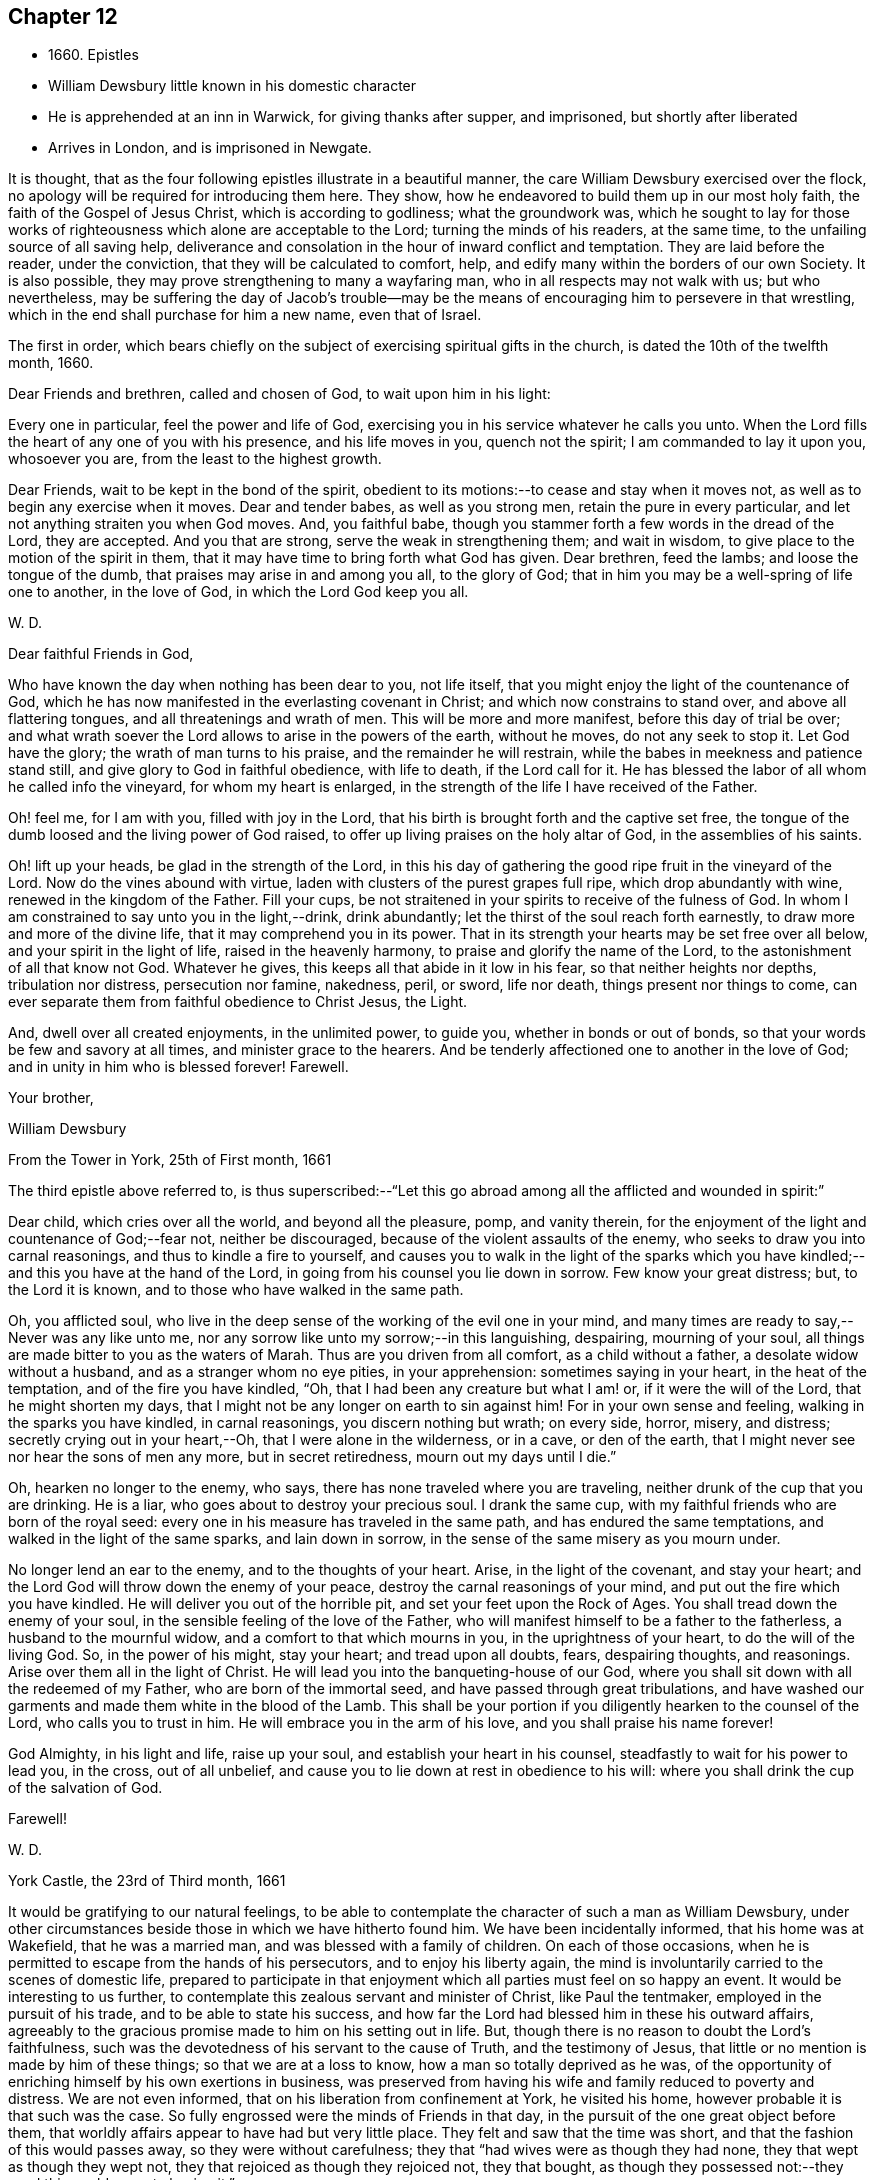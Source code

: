 == Chapter 12

[.chapter-synopsis]
* 1660+++.+++ Epistles
* William Dewsbury little known in his domestic character
* He is apprehended at an inn in Warwick, for giving thanks after supper, and imprisoned, but shortly after liberated
* Arrives in London, and is imprisoned in Newgate.

It is thought, that as the four following epistles illustrate in a beautiful manner,
the care William Dewsbury exercised over the flock,
no apology will be required for introducing them here.
They show, how he endeavored to build them up in our most holy faith,
the faith of the Gospel of Jesus Christ, which is according to godliness;
what the groundwork was,
which he sought to lay for those works of righteousness
which alone are acceptable to the Lord;
turning the minds of his readers, at the same time,
to the unfailing source of all saving help,
deliverance and consolation in the hour of inward conflict and temptation.
They are laid before the reader, under the conviction,
that they will be calculated to comfort, help,
and edify many within the borders of our own Society.
It is also possible, they may prove strengthening to many a wayfaring man,
who in all respects may not walk with us; but who nevertheless,
may be suffering the day of Jacob`'s trouble--may be the
means of encouraging him to persevere in that wrestling,
which in the end shall purchase for him a new name, even that of Israel.

The first in order,
which bears chiefly on the subject of exercising spiritual gifts in the church,
is dated the 10th of the twelfth month, 1660.

[.embedded-content-document.epistle]
--

[.salutation]
Dear Friends and brethren, called and chosen of God, to wait upon him in his light:

Every one in particular, feel the power and life of God,
exercising you in his service whatever he calls you unto.
When the Lord fills the heart of any one of you with his presence,
and his life moves in you, quench not the spirit; I am commanded to lay it upon you,
whosoever you are, from the least to the highest growth.

Dear Friends, wait to be kept in the bond of the spirit,
obedient to its motions:--to cease and stay when it moves not,
as well as to begin any exercise when it moves.
Dear and tender babes, as well as you strong men, retain the pure in every particular,
and let not anything straiten you when God moves.
And, you faithful babe, though you stammer forth a few words in the dread of the Lord,
they are accepted.
And you that are strong, serve the weak in strengthening them; and wait in wisdom,
to give place to the motion of the spirit in them,
that it may have time to bring forth what God has given.
Dear brethren, feed the lambs; and loose the tongue of the dumb,
that praises may arise in and among you all, to the glory of God;
that in him you may be a well-spring of life one to another, in the love of God,
in which the Lord God keep you all.

[.signed-section-signature]
W+++.+++ D.

--

[.embedded-content-document.epistle]
--

[.salutation]
Dear faithful Friends in God,

Who have known the day when nothing has been dear to you,
not life itself, that you might enjoy the light of the countenance of God,
which he has now manifested in the everlasting covenant in Christ;
and which now constrains to stand over, and above all flattering tongues,
and all threatenings and wrath of men.
This will be more and more manifest, before this day of trial be over;
and what wrath soever the Lord allows to arise in the powers of the earth,
without he moves, do not any seek to stop it.
Let God have the glory; the wrath of man turns to his praise,
and the remainder he will restrain, while the babes in meekness and patience stand still,
and give glory to God in faithful obedience, with life to death, if the Lord call for it.
He has blessed the labor of all whom he called info the vineyard,
for whom my heart is enlarged, in the strength of the life I have received of the Father.

Oh! feel me, for I am with you, filled with joy in the Lord,
that his birth is brought forth and the captive set free,
the tongue of the dumb loosed and the living power of God raised,
to offer up living praises on the holy altar of God, in the assemblies of his saints.

Oh! lift up your heads, be glad in the strength of the Lord,
in this his day of gathering the good ripe fruit in the vineyard of the Lord.
Now do the vines abound with virtue, laden with clusters of the purest grapes full ripe,
which drop abundantly with wine, renewed in the kingdom of the Father.
Fill your cups, be not straitened in your spirits to receive of the fulness of God.
In whom I am constrained to say unto you in the light,--drink, drink abundantly;
let the thirst of the soul reach forth earnestly,
to draw more and more of the divine life, that it may comprehend you in its power.
That in its strength your hearts may be set free over all below,
and your spirit in the light of life, raised in the heavenly harmony,
to praise and glorify the name of the Lord, to the astonishment of all that know not God.
Whatever he gives, this keeps all that abide in it low in his fear,
so that neither heights nor depths, tribulation nor distress, persecution nor famine,
nakedness, peril, or sword, life nor death, things present nor things to come,
can ever separate them from faithful obedience to Christ Jesus, the Light.

And, dwell over all created enjoyments, in the unlimited power, to guide you,
whether in bonds or out of bonds, so that your words be few and savory at all times,
and minister grace to the hearers.
And be tenderly affectioned one to another in the love of God;
and in unity in him who is blessed forever!
Farewell.

[.signed-section-closing]
Your brother,

[.signed-section-signature]
William Dewsbury

[.signed-section-context-close]
From the Tower in York, 25th of First month, 1661

--

The third epistle above referred to,
is thus superscribed:--"`Let this go abroad
among all the afflicted and wounded in spirit:`"

[.embedded-content-document.epistle]
--

Dear child, which cries over all the world, and beyond all the pleasure, pomp,
and vanity therein, for the enjoyment of the light and countenance of God;--fear not,
neither be discouraged, because of the violent assaults of the enemy,
who seeks to draw you into carnal reasonings, and thus to kindle a fire to yourself,
and causes you to walk in the light of the sparks which you
have kindled;--and this you have at the hand of the Lord,
in going from his counsel you lie down in sorrow.
Few know your great distress; but, to the Lord it is known,
and to those who have walked in the same path.

Oh, you afflicted soul,
who live in the deep sense of the working of the evil one in your mind,
and many times are ready to say,--Never was any like unto me,
nor any sorrow like unto my sorrow;--in this languishing, despairing,
mourning of your soul, all things are made bitter to you as the waters of Marah.
Thus are you driven from all comfort, as a child without a father,
a desolate widow without a husband, and as a stranger whom no eye pities,
in your apprehension: sometimes saying in your heart, in the heat of the temptation,
and of the fire you have kindled,
"`Oh, that I had been any creature but what I am! or, if it were the will of the Lord,
that he might shorten my days,
that I might not be any longer on earth to sin against him!
For in your own sense and feeling, walking in the sparks you have kindled,
in carnal reasonings, you discern nothing but wrath; on every side, horror, misery,
and distress; secretly crying out in your heart,--Oh,
that I were alone in the wilderness, or in a cave, or den of the earth,
that I might never see nor hear the sons of men any more, but in secret retiredness,
mourn out my days until I die.`"

Oh, hearken no longer to the enemy, who says,
there has none traveled where you are traveling,
neither drunk of the cup that you are drinking.
He is a liar, who goes about to destroy your precious soul.
I drank the same cup, with my faithful friends who are born of the royal seed:
every one in his measure has traveled in the same path,
and has endured the same temptations, and walked in the light of the same sparks,
and lain down in sorrow, in the sense of the same misery as you mourn under.

No longer lend an ear to the enemy, and to the thoughts of your heart.
Arise, in the light of the covenant, and stay your heart;
and the Lord God will throw down the enemy of your peace,
destroy the carnal reasonings of your mind, and put out the fire which you have kindled.
He will deliver you out of the horrible pit, and set your feet upon the Rock of Ages.
You shall tread down the enemy of your soul,
in the sensible feeling of the love of the Father,
who will manifest himself to be a father to the fatherless,
a husband to the mournful widow, and a comfort to that which mourns in you,
in the uprightness of your heart, to do the will of the living God.
So, in the power of his might, stay your heart; and tread upon all doubts, fears,
despairing thoughts, and reasonings.
Arise over them all in the light of Christ.
He will lead you into the banqueting-house of our God,
where you shall sit down with all the redeemed of my Father,
who are born of the immortal seed, and have passed through great tribulations,
and have washed our garments and made them white in the blood of the Lamb.
This shall be your portion if you diligently hearken to the counsel of the Lord,
who calls you to trust in him.
He will embrace you in the arm of his love, and you shall praise his name forever!

God Almighty, in his light and life, raise up your soul,
and establish your heart in his counsel, steadfastly to wait for his power to lead you,
in the cross, out of all unbelief,
and cause you to lie down at rest in obedience to his will:
where you shall drink the cup of the salvation of God.

[.signed-section-closing]
Farewell!

[.signed-section-signature]
W+++.+++ D.

[.signed-section-context-close]
York Castle, the 23rd of Third month, 1661

--

It would be gratifying to our natural feelings,
to be able to contemplate the character of such a man as William Dewsbury,
under other circumstances beside those in which we have hitherto found him.
We have been incidentally informed, that his home was at Wakefield,
that he was a married man, and was blessed with a family of children.
On each of those occasions,
when he is permitted to escape from the hands of his persecutors,
and to enjoy his liberty again,
the mind is involuntarily carried to the scenes of domestic life,
prepared to participate in that enjoyment which
all parties must feel on so happy an event.
It would be interesting to us further,
to contemplate this zealous servant and minister of Christ, like Paul the tentmaker,
employed in the pursuit of his trade, and to be able to state his success,
and how far the Lord had blessed him in these his outward affairs,
agreeably to the gracious promise made to him on his setting out in life.
But, though there is no reason to doubt the Lord`'s faithfulness,
such was the devotedness of his servant to the cause of Truth,
and the testimony of Jesus, that little or no mention is made by him of these things;
so that we are at a loss to know, how a man so totally deprived as he was,
of the opportunity of enriching himself by his own exertions in business,
was preserved from having his wife and family reduced to poverty and distress.
We are not even informed, that on his liberation from confinement at York,
he visited his home, however probable it is that such was the case.
So fully engrossed were the minds of Friends in that day,
in the pursuit of the one great object before them,
that worldly affairs appear to have had but very little place.
They felt and saw that the time was short,
and that the fashion of this would passes away, so they were without carefulness;
they that "`had wives were as though they had none,
they that wept as though they wept not, they that rejoiced as though they rejoiced not,
they that bought, as though they possessed not:--they used this world,
as not abusing it.`"

[.small-break]
'''

+++[+++A document has come to hand, since the above lines were penned,
which affords in a few words a striking illustration of
the above remarks as regards William Dewsbury.
Under date of the 10th of fourth month, of this year,
he makes a request to his correspondent, Margaret Fell,
"`a mother in Israel,`" to write to "`my tender children and family.`"
He adds, "`In the life of my God, I have given them up,
with my own life when he will call for it, a free sacrifice:
in his will it is offered up, for him to do what is good in his eyes.`"--__Editor.__]

[.small-break]
'''

The following beautiful sentence, which closes one of his epistles about this period,
may also be added:--"`Watch over one another with a single eye,
building up one another in the holy faith,
opening your hearts in the free Spirit of God to them that are in need,
that you may bear the image of your heavenly Father, who relieves the hungry,
and eases the burden, and makes glad by refreshing his, in the time of need;
giving liberally and upbraiding not.
Even so be it with you, in the name of the Lord,
says your brother and companion in the Lord Jesus Christ.
Farewell!`"

In such instances of devotedness as that of
William Dewsbury and many of the early Friends,
and others the servants of Christ,
we are strongly reminded of the words of our Lord to his disciples,
"`My meat is to do the will of him that sent me, and to finish his work.`"
And there is no reason to doubt, that divine support is often, in gracious condescension,
administered under such circumstances,
so as to render the creature for the time indifferent
to the body and its various necessities.

It was about the beginning of the fourth month, 1661,
that William Dewsbury was liberated from York Castle, as has been stated,
by proclamation of Charles the II. In the sixth month we meet with him in Bedfordshire,
at Buckrin`'s Park, the residence of James Nagill,
who with Justice Crutt had been already convinced of the truth by his powerful ministry.
Between this visit and his being in London, where he was confined four months in Newgate,
we find him suffering among other Friends at Warwick,
for giving thanks after supper at an inn, which was called preaching at a conventicle.
The act of preaching under certain circumstances,
had been recently made illegal by the government.
On the present occasion, the Friends were taken before a magistrate at an inn,
who tendered them the oaths, and because for conscience sake they refused to swear,
they were sent to prison under sentence of premunire; where, shameful to relate,
some of them were detained for as long a period as ten years,
and were never brought to any further trial.
Such was the exercise of arbitrary power, under which Friends grievously,
yet patiently suffered.
It appears from Besse`'s relation of the circumstance,
to have been about the eighth month of the year, when this occurrence took place; and as,
in the same month, Dewsbury dates an epistle from Newgate prison, London,
it is evident that he obtained his liberty at Warwick,
and proceeded pretty directly on his journey to that city.
